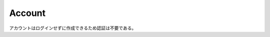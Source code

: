 .. default-domain:: http
.. highlight:: http

Account
=======

アカウントはログインせずに作成できるため認証は不要である。

.. post:: /account

   アカウントを新規作成する。

   **Example Request**::

     POST /account HTTP/1.1
     Host: example.com
     Content-Type: application/json

     {
         "loginID": "nickName",
         "password": "Pa$$w00rd"
     }

   **Example Response**::

     HTTP/1.1 201 Created
     Location: /account/573eaed36b936971e9da555f

   :<json loginID: ログインID（必須）
   :<json password: パスワード（必須）
   :>header Location: 認証チケットの URI (ステータスコードが :statuscode:`201` の時)。

   .. csv-table::
         :header: "Status Code", "Reason", "Description"
         :widths: 20, 30, 50

         :http:statuscode:`201`, "\-",                                "成功"
         :http:statuscode:`400`, "POC_MALFORMED_JSON",                "入力された JSON の形式に誤りがあります."
         :http:statuscode:`400`, "POC_INVALID_JSON",                  "入力された JSON の内容に誤りがあります."
         :http:statuscode:`400`, "POC_ACCOUNT_LOGIN_ID_ALREADY_USE",  "指定されたログインIDは既に使われています."


.. get:: /account/(accountID)

   アカウントを取得する。

   **Example Request**::

     GET /account/573eaed36b936971e9da555f HTTP/1.1
     Host: example.com
     Accept: application/json

   **Example Response**::

     HTTP/1.1 200 OK
     Content-Type: application/json

     {
         "id": "573eaed36b936971e9da555f",
         "loginID": "nickName",
         "createdAt": "2016-05-20T14:59:39.019+09:00",
         "updatedAt": "2016-05-20T14:59:39.019+09:00"
     }

   :param string accountID: 取得するアカウントの ID.
   :>json string id: アカウントID.
   :>json string loginID: ログインID.
   :>json string createdAt: アカウントが作成された時間.
   :>json string updatedAt: アカウントの最終更新日時.

   .. csv-table::
         :header: "Status Code", "Reason", "Description"
         :widths: 20, 30, 50

         :http:statuscode:`200`, "\-",            "成功"
         :http:statuscode:`404`, "PCT_NOT_FOUND", "指定されたアカウントが存在しない."

